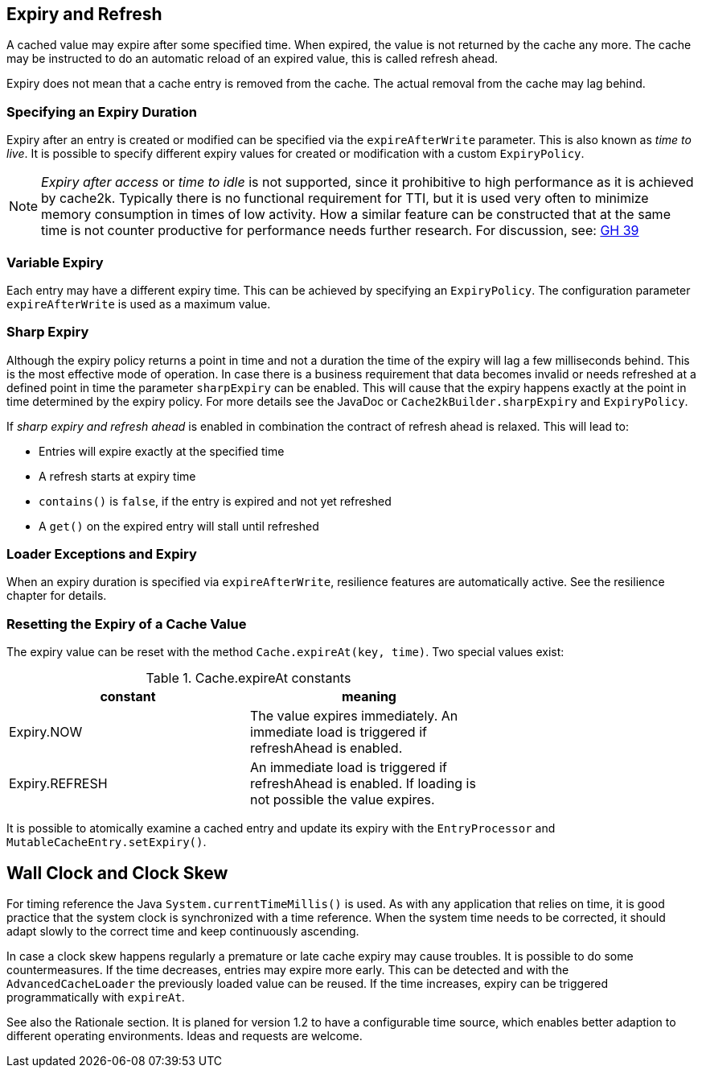 == Expiry and Refresh

A cached value may expire after some specified time. When expired, the value is not
returned by the cache any more. The cache may be instructed to do an automatic
reload of an expired value, this is called refresh ahead.

Expiry does not mean that a cache entry is removed from the cache. The actual
removal from the cache may lag behind.

=== Specifying an Expiry Duration

Expiry after an entry is created or modified can be specified via the `expireAfterWrite` parameter.
This is also known as _time to live_. It is possible to specify different expiry values for
created or modification with a custom `ExpiryPolicy`.

[NOTE]
_Expiry after access_ or _time to idle_ is not supported, since it prohibitive to high performance
as it is achieved by cache2k. Typically there is no functional requirement for TTI, but it is used
very often to minimize memory consumption in times of low activity. How a similar feature can be
constructed that at the same time is not counter productive for performance needs further research.
For discussion, see: https://github.com/cache2k/cache2k/issues/39[GH 39]

=== Variable Expiry

Each entry may have a different expiry time. This can be achieved by specifying an `ExpiryPolicy`.
The configuration parameter `expireAfterWrite` is used as a maximum value.

=== Sharp Expiry

Although the expiry policy returns a point in time and not a duration the time of the expiry will
lag a few milliseconds behind. This is the most effective mode of operation. In case there is a business
requirement that data becomes invalid or needs refreshed at a defined point in time the parameter
`sharpExpiry` can be enabled. This will cause that the expiry happens exactly at the point in time determined
by the expiry policy. For more details see the JavaDoc or `Cache2kBuilder.sharpExpiry` and `ExpiryPolicy`.

If _sharp expiry and refresh ahead_ is enabled in combination the contract of refresh ahead
is relaxed. This will lead to:

 - Entries will expire exactly at the specified time
 - A refresh starts at expiry time
 - `contains()` is `false`, if the entry is expired and not yet refreshed
 - A `get()` on the expired entry will stall until refreshed

=== Loader Exceptions and Expiry

When an expiry duration is specified via `expireAfterWrite`, resilience features are automatically
active. See the resilience chapter for details.

=== Resetting the Expiry of a Cache Value

The expiry value can be reset with the method `Cache.expireAt(key, time)`. Two special values exist:

.Cache.expireAt constants
[width="70",options="header"]
,===
constant,meaning
Expiry.NOW, The value expires immediately. An immediate load is triggered if refreshAhead is enabled.
Expiry.REFRESH, An immediate load is triggered if refreshAhead is enabled. If loading is not possible the value expires.
,===

It is possible to atomically examine a cached entry and update its expiry with the `EntryProcessor` and
`MutableCacheEntry.setExpiry()`.

== Wall Clock and Clock Skew

For timing reference the Java `System.currentTimeMillis()` is used. As with any application that relies on
time, it is good practice that the system clock is synchronized with a time reference. When the system time
needs to be corrected, it should adapt slowly to the correct time and keep continuously ascending.

In case a clock skew happens regularly a premature or late cache expiry may cause troubles. It is possible
to do some countermeasures. If the time decreases, entries may expire more early. This can be detected and with the
`AdvancedCacheLoader` the previously loaded value can be reused. If the time increases, expiry can be triggered
programmatically with `expireAt`.

See also the Rationale section. It is planed for version 1.2 to have a configurable time source, which enables
better adaption to different operating environments. Ideas and requests are welcome.
